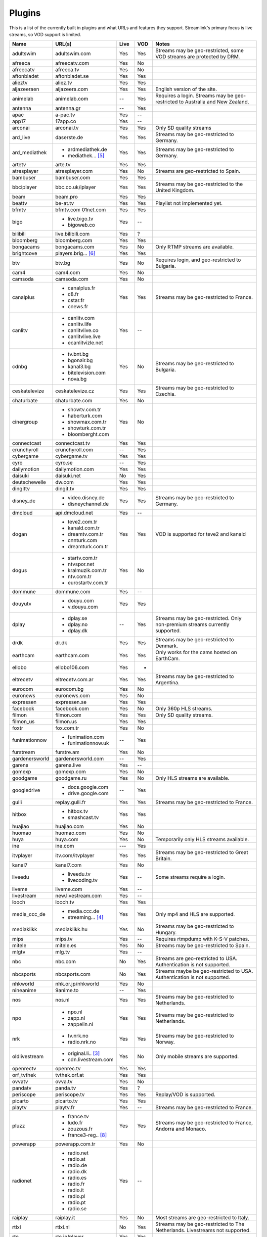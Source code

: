 .. _plugin_matrix:


Plugins
=======

This is a list of the currently built in plugins and what URLs and features
they support. Streamlink's primary focus is live streams, so VOD support
is limited.


=================== ==================== ===== ===== ===========================
Name                URL(s)               Live  VOD   Notes
=================== ==================== ===== ===== ===========================
adultswim           adultswim.com        Yes   Yes   Streams may be geo-restricted, some VOD streams are protected by DRM.
afreeca             afreecatv.com        Yes   No
afreecatv           afreeca.tv           Yes   No
aftonbladet         aftonbladet.se       Yes   Yes
alieztv             aliez.tv             Yes   Yes
aljazeeraen         aljazeera.com        Yes   Yes   English version of the site.
animelab            animelab.com         --    Yes   Requires a login. Streams may be geo-restricted to Australia and New Zealand.
antenna             antenna.gr           --    Yes
apac                a-pac.tv             Yes   --
app17               17app.co             Yes   --
arconai             arconai.tv           Yes   Yes   Only SD quality streams
ard_live            daserste.de          Yes   Yes   Streams may be geo-restricted to Germany.
ard_mediathek       - ardmediathek.de    Yes   Yes   Streams may be geo-restricted to Germany.
                    - mediathek... [5]_
artetv              arte.tv              Yes   Yes
atresplayer         atresplayer.com      Yes   No    Streams are geo-restricted to Spain.
bambuser            bambuser.com         Yes   Yes
bbciplayer          bbc.co.uk/iplayer    Yes   Yes   Streams may be geo-restricted to the United Kingdom.
beam                beam.pro             Yes   Yes
beattv              be-at.tv             Yes   Yes   Playlist not implemented yet.
bfmtv               bfmtv.com            Yes   Yes
                    01net.com
bigo                - live.bigo.tv       Yes   --
                    - bigoweb.co
bilibili            live.bilibili.com    Yes   ?
bloomberg           bloomberg.com        Yes   Yes
bongacams           bongacams.com        Yes   No    Only RTMP streams are available.
brightcove          players.brig... [6]_ Yes   Yes
btv                 btv.bg               Yes   No    Requires login, and geo-restricted to Bulgaria.
cam4                cam4.com             Yes   No
camsoda             camsoda.com          Yes   No
canalplus           - canalplus.fr       Yes   Yes   Streams may be geo-restricted to France.
                    - c8.fr
                    - cstar.fr
                    - cnews.fr
canlitv             - canlitv.com        Yes   --
                    - canlitv.life
                    - canlitvlive.co
                    - canlitvlive.live
                    - ecanlitvizle.net
cdnbg               - tv.bnt.bg          Yes   No    Streams may be geo-restricted to Bulgaria.
                    - bgonair.bg
                    - kanal3.bg
                    - bitelevision.com
                    - nova.bg
ceskatelevize       ceskatelevize.cz     Yes   Yes   Streams may be geo-restricted to Czechia.
chaturbate          chaturbate.com       Yes   No
cinergroup          - showtv.com.tr      Yes   No
                    - haberturk.com
                    - showmax.com.tr
                    - showturk.com.tr
                    - bloomberght.com
connectcast         connectcast.tv       Yes   Yes
crunchyroll         crunchyroll.com      --    Yes
cybergame           cybergame.tv         Yes   Yes
cyro                cyro.se              --    Yes
dailymotion         dailymotion.com      Yes   Yes
daisuki             daisuki.net          No    Yes
deutschewelle       dw.com               Yes   Yes
dingittv            dingit.tv            Yes   Yes
disney_de           - video.disney.de    Yes   Yes   Streams may be geo-restricted to Germany.
                    - disneychannel.de
dmcloud             api.dmcloud.net      Yes   --
dogan               - teve2.com.tr       Yes   Yes   VOD is supported for teve2 and kanald
                    - kanald.com.tr
                    - dreamtv.com.tr
                    - cnnturk.com
                    - dreamturk.com.tr
dogus               - startv.com.tr      Yes   No
                    - ntvspor.net
                    - kralmuzik.com.tr
                    - ntv.com.tr
                    - eurostartv.com.tr
dommune             dommune.com          Yes   --
douyutv             - douyu.com          Yes   Yes
                    - v.douyu.com
dplay               - dplay.se           --    Yes   Streams may be geo-restricted.
                                                     Only non-premium streams currently supported.
                    - dplay.no
                    - dplay.dk
drdk                dr.dk                Yes   Yes   Streams may be geo-restricted to Denmark.
earthcam            earthcam.com         Yes   Yes   Only works for the cams hosted on EarthCam.
ellobo              ellobo106.com        Yes   -
eltrecetv           eltrecetv.com.ar     Yes   Yes   Streams may be geo-restricted to Argentina.
eurocom             eurocom.bg           Yes   No
euronews            euronews.com         Yes   No
expressen           expressen.se         Yes   Yes
facebook            facebook.com         Yes   No    Only 360p HLS streams.
filmon              filmon.com           Yes   Yes   Only SD quality streams.
filmon_us           filmon.us            Yes   Yes
foxtr               fox.com.tr           Yes   No
funimationnow       - funimation.com     --    Yes
                    - funimationnow.uk
furstream           furstre.am           Yes   No
gardenersworld      gardenersworld.com   --    Yes
garena              garena.live          Yes   --
gomexp              gomexp.com           Yes   No
goodgame            goodgame.ru          Yes   No    Only HLS streams are available.
googledrive         - docs.google.com    --    Yes
                    - drive.google.com
gulli               replay.gulli.fr      Yes   Yes   Streams may be geo-restricted to France.
hitbox              - hitbox.tv          Yes   Yes
                    - smashcast.tv
huajiao             huajiao.com          Yes   No
huomao              huomao.com           Yes   No
huya                huya.com             Yes   No    Temporarily only HLS streams available.
ine                 ine.com              ---   Yes
itvplayer           itv.com/itvplayer    Yes   Yes   Streams may be geo-restricted to Great Britain.
kanal7              kanal7.com           Yes   No
liveedu             - liveedu.tv         Yes   --    Some streams require a login.
                    - livecoding.tv
liveme              liveme.com           Yes   --
livestream          new.livestream.com   Yes   --
looch               looch.tv             Yes   Yes
media_ccc_de        - media.ccc.de       Yes   Yes   Only mp4 and HLS are supported.
                    - streaming... [4]_
mediaklikk          mediaklikk.hu        Yes   No    Streams may be geo-restricted to Hungary.
mips                mips.tv              Yes   --    Requires rtmpdump with K-S-V patches.
mitele              mitele.es            Yes   No    Streams may be geo-restricted to Spain.
mlgtv               mlg.tv               Yes   --
nbc                 nbc.com              No    Yes   Streams are geo-restricted to USA. Authentication is not supported.
nbcsports           nbcsports.com        No    Yes   Streams maybe be geo-restricted to USA. Authentication is not supported.
nhkworld            nhk.or.jp/nhkworld   Yes   No
nineanime           9anime.to            --    Yes
nos                 nos.nl               Yes   Yes   Streams may be geo-restricted to Netherlands.
npo                 - npo.nl             Yes   Yes   Streams may be geo-restricted to Netherlands.
                    - zapp.nl
                    - zappelin.nl
nrk                 - tv.nrk.no          Yes   Yes   Streams may be geo-restricted to Norway.
                    - radio.nrk.no
oldlivestream       - original.li.. [3]_ Yes   No    Only mobile streams are supported.
                    - cdn.livestream.com
openrectv           openrec.tv           Yes   Yes
orf_tvthek          tvthek.orf.at        Yes   Yes
ovvatv              ovva.tv              Yes   No
pandatv             panda.tv             Yes   ?
periscope           periscope.tv         Yes   Yes   Replay/VOD is supported.
picarto             picarto.tv           Yes   Yes
playtv              playtv.fr            Yes   --    Streams may be geo-restricted to France.
pluzz               - france.tv          Yes   Yes   Streams may be geo-restricted to France, Andorra and Monaco.
                    - ludo.fr
                    - zouzous.fr
                    - france3-reg.. [8]_
powerapp            powerapp.com.tr      Yes   No
radionet            - radio.net          Yes   --
                    - radio.at
                    - radio.de
                    - radio.dk
                    - radio.es
                    - radio.fr
                    - radio.it
                    - radio.pl
                    - radio.pt
                    - radio.se
raiplay             raiplay.it           Yes   No    Most streams are geo-restricted to Italy.
rtlxl               rtlxl.nl             No    Yes   Streams may be geo-restricted to The Netherlands. Livestreams not supported.
rte                 rte.ie/player        Yes   Yes
rtve                rtve.es              Yes   No
rtvs                rtvs.sk              Yes   No    Streams may be geo-restricted to Slovakia.
ruv                 ruv.is               Yes   Yes   Streams may be geo-restricted to Iceland.
schoolism           schoolism.com        --    Yes   Requires a login and a subscription.
seemeplay           seemeplay.ru         Yes   Yes
seetv               seetv.tv             Yes   No    Streams that are embedded from other sites will not work.
servustv            servustv.com         ?     ?
showroom            showroom-live.com    Yes   No    Only RTMP streams are available.
speedrunslive       speedrunslive.com    Yes   --    URL forwarder to Twitch channels.
sportal             sportal.bg           Yes   No
sportschau          sportschau.de        Yes   No
srgssr              - srf.ch             Yes   No    Streams are geo-restricted to Switzerland.
                    - rts.ch
                    - rsi.ch
                    - rtr.ch
ssh101              ssh101.com           Yes   No
streamable          streamable.com       -     Yes
streamboat          streamboat.tv        Yes   No
streamingvi... [1]_ streamingvid... [2]_ Yes   --    RTMP streams requires rtmpdump with
                                                     K-S-V patches.
streamlive          streamlive.to        Yes   --
streamme            stream.me            Yes   --
streamupcom         streamup.com         Yes   --
svtplay             - svtplay.se         Yes   Yes   Streams may be geo-restricted to Sweden.
                    - svtflow.se
                    - oppetarkiv.se
swisstxt            - srf.ch             Yes   No    Streams are geo-restricted to Switzerland.
                    - rsi.ch
telefe              telefe.com           No    Yes   Streams are geo-restricted to Argentina.
tf1                 - tf1.fr             Yes   No    Streams may be geo-restricted to France.
                    - lci.fr
tga                 - star.plu.cn        Yes   No
                    - star.tga.plu.cn
                    - star.longzhu.com
theplatform         player.thepl... [7]_ No    Yes
tigerdile           tigerdile.com        Yes   --
trt                 trt.net.tr           Yes   No    Some streams may be geo-restricted to Turkey.
trtspor             trtspor.com          Yes   No    Some streams are geo-restricted to Turkey.
turkuvaz            - atv.com.tr         Yes   No
                    - a2tv.com.tr
                    - ahaber.com.tr
                    - aspor.com.tr
                    - minikago.com.tr
                    - minikacocuk.com.tr
tv1channel          tv1channel.org       Yes   Yes
tv3cat              tv3.cat              Yes   Yes   Streams may be geo-restricted to Spain.
tv4play             - tv4play.se         Yes   Yes   Streams may be geo-restricted to Sweden.
                                                     Only non-premium streams currently supported.
                    - fotbollskanalen.se
tv5monde            - tv5monde.com       Yes   Yes   Streams may be geo-restricted to France, Belgium and Switzerland.
                    - tv5mondeplus.com
                    - tv5mondepl... [9]_
tv8                 tv8.com.tr           Yes   No
tv8cat              tv8.cat              Yes   No    Streams may be geo-restricted to Spain/Catalunya.
tv360               tv360.com.tr         Yes   No
tvcatchup           tvcatchup.com        Yes   No    Streams may be geo-restricted to Great Britain.
tvnbg               - tvn.bg             Yes   -
                    - live.tvn.bg
tvplayer            tvplayer.com         Yes   No    Streams may be geo-restricted to Great Britain. Premium streams are not supported.
tvrby               tvr.by               Yes   No    Streams may be geo-restricted to Belarus.
tvrplus             tvrplus.ro           Yes   No    Streams may be geo-restricted to Romania.
twitch              twitch.tv            Yes   Yes   Possible to authenticate for access to
                                                     subscription streams.
ufctv               ufc.tv               Yes   Yes   Authentication required for premium streams.
ustreamtv           ustream.tv           Yes   Yes
vaughnlive          - vaughnlive.tv      Yes   --
                    - breakers.tv
                    - instagib.tv
                    - vapers.tv
vgtv                vgtv.no              Yes   Yes
viasat              - tv3play.se         Yes   Yes   Streams may be geo-restricted.
                    - tv3play.no
                    - tv3play.dk
                    - tv3play.ee
                    - tv3play.lt
                    - tv3play.lv
                    - tv6play.se
                    - tv6play.no
                    - tv8play.se
                    - tv10play.se
                    - viasat4play.no
                    - play.tv3.lt
                    - juicyplay.se
vidio               vidio.com            Yes   Yes
vrtbe               vrt.be/vrtnu         Yes   Yes
wattv               wat.tv               --    Yes
webtv               web.tv               Yes   --
weeb                weeb.tv              Yes   --    Requires rtmpdump with K-S-V patches.
wwenetwork          network.wwe.com      Yes   Yes   Requires an account to access any content.
younow              younow.com           Yes   --
youtube             - youtube.com        Yes   Yes   Protected videos are not supported.
                    - youtu.be
zattoo              - zattoo.com         Yes   Yes
                    - nettv.net... [10]_
                    - tvonline.ewe.de
zdf_mediathek       zdf.de               Yes   Yes   Streams may be geo-restricted to Germany.
zhanqitv            zhanqi.tv            Yes   No
=================== ==================== ===== ===== ===========================


.. [1] streamingvideoprovider
.. [2] streamingvideoprovider.co.uk
.. [3] original.livestream.com
.. [4] streaming.media.ccc.de
.. [5] mediathek.daserste.de
.. [6] players.brightcove.net
.. [7] player.theplatform.com
.. [8] france3-regions.francetvinfo.fr
.. [9] tv5mondeplusafrique.com
.. [10] nettv.netcologne.de

